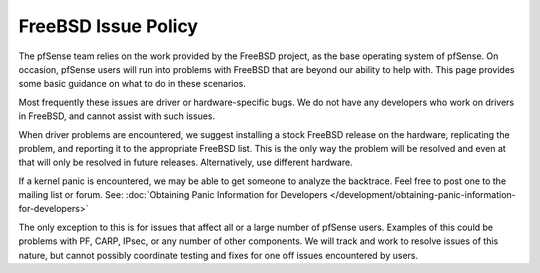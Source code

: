 FreeBSD Issue Policy
====================

The pfSense team relies on the work provided by the FreeBSD project, as
the base operating system of pfSense. On occasion, pfSense users will
run into problems with FreeBSD that are beyond our ability to help with.
This page provides some basic guidance on what to do in these scenarios.

Most frequently these issues are driver or hardware-specific bugs. We do
not have any developers who work on drivers in FreeBSD, and cannot
assist with such issues.

When driver problems are encountered, we suggest installing a stock
FreeBSD release on the hardware, replicating the problem, and reporting
it to the appropriate FreeBSD list. This is the only way the problem
will be resolved and even at that will only be resolved in future
releases. Alternatively, use different hardware.

If a kernel panic is encountered, we may be able to get someone to
analyze the backtrace. Feel free to post one to the mailing list or
forum. See: :doc:`Obtaining Panic Information for Developers </development/obtaining-panic-information-for-developers>`

The only exception to this is for issues that affect all or a large
number of pfSense users. Examples of this could be problems with PF,
CARP, IPsec, or any number of other components. We will track and work
to resolve issues of this nature, but cannot possibly coordinate testing
and fixes for one off issues encountered by users.

